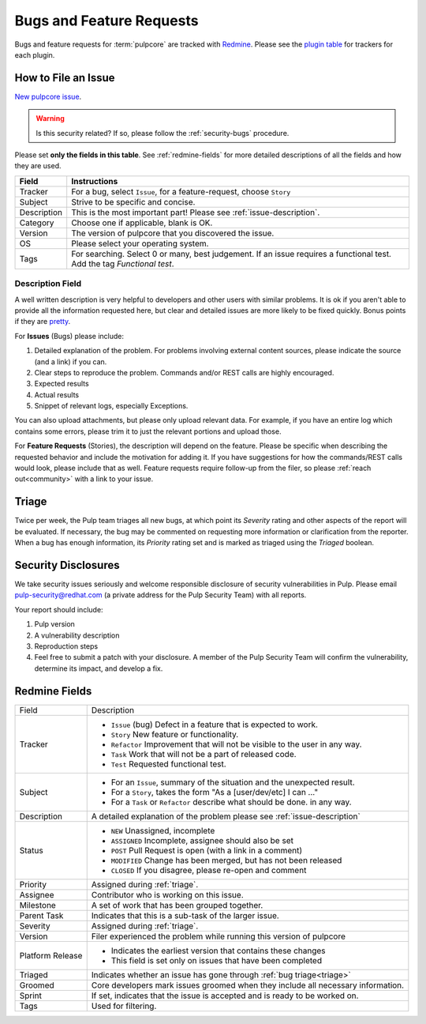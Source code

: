 Bugs and Feature Requests
=========================

Bugs and feature requests for :term:`pulpcore` are tracked with `Redmine
<https://pulp.plan.io/projects/pulp/issues/>`_. Please see the `plugin table
<https://pulpproject.org/content-plugins/>`_ for trackers for each plugin.

.. _issue-writing:

How to File an Issue
--------------------

`New pulpcore issue <https://pulp.plan.io/projects/pulp/issues/new>`_.

.. warning::
  Is this security related? If so, please follow the :ref:`security-bugs` procedure.

Please set **only the fields in this table**. See :ref:`redmine-fields` for more detailed
descriptions of all the fields and how they are used.

.. list-table::
   :header-rows: 1
   :widths: auto
   :align: center

   * - Field
     - Instructions

   * - Tracker
     - For a bug, select ``Issue``, for a feature-request, choose ``Story``

   * - Subject
     - Strive to be specific and concise.

   * - Description
     - This is the most important part! Please see :ref:`issue-description`.

   * - Category
     - Choose one if applicable, blank is OK.

   * - Version
     - The version of pulpcore that you discovered the issue.

   * - OS
     - Please select your operating system.

   * - Tags
     - For searching. Select 0 or many, best judgement.
       If an issue requires a functional test. Add the tag `Functional test`.

.. _issue-description:

Description Field
*****************

A well written description is very helpful to developers and other users with similar problems. It
is ok if you aren't able to provide all the information requested here, but clear and detailed
issues are more likely to be fixed quickly. Bonus points if they are `pretty
<https://www.redmine.org/projects/redmine/wiki/RedmineTextFormattingMarkdown>`_.

For **Issues** (Bugs) please include:

#. Detailed explanation of the problem. For problems involving external content sources, please
   indicate the source (and a link) if you can.
#. Clear steps to reproduce the problem. Commands and/or REST calls are highly encouraged.
#. Expected results
#. Actual results
#. Snippet of relevant logs, especially Exceptions.

You can also upload attachments, but please only upload relevant data. For example, if you have an
entire log which contains some errors, please trim it to just the relevant portions and upload
those.

For **Feature Requests** (Stories), the description will depend on the feature. Please be specific
when describing the requested behavior and include the motivation for adding it. If you have
suggestions for how the commands/REST calls would look, please include that as well. Feature
requests require follow-up from the filer, so please :ref:`reach out<community>` with a link to
your issue.

.. _triage:

Triage
------
Twice per week, the Pulp team triages all new bugs, at which point its *Severity* rating and other
aspects of the report will be evaluated. If necessary, the bug may be commented on requesting more
information or clarification from the reporter. When a bug has enough information, its *Priority*
rating set and is marked as triaged using the *Triaged* boolean.


.. _security-bugs:

Security Disclosures
--------------------

We take security issues seriously and welcome responsible disclosure of security vulnerabilities in
Pulp. Please email pulp-security@redhat.com (a private address for the Pulp Security Team) with all
reports.

Your report should include:

#. Pulp version
#. A vulnerability description
#. Reproduction steps
#. Feel free to submit a patch with your disclosure. A member of the Pulp Security Team will
   confirm the vulnerability, determine its impact, and develop a fix.

.. _redmine-fields:

Redmine Fields
--------------

+-------------+-----------------------------------------------------------------------------------+
| Field       | Description                                                                       |
+-------------+-----------------------------------------------------------------------------------+
| Tracker     | - ``Issue`` (bug) Defect in a feature that is expected to work.                   |
|             | - ``Story`` New feature or functionality.                                         |
|             | - ``Refactor`` Improvement that will not be visible to the user in any way.       |
|             | - ``Task`` Work that will not be a part of released code.                         |
|             | - ``Test`` Requested functional test.                                             |
+-------------+-----------------------------------------------------------------------------------+
| Subject     | - For an ``Issue``, summary of the situation and the unexpected result.           |
|             | - For a ``Story``, takes the form "As a [user/dev/etc] I can ..."                 |
|             | - For a ``Task`` or ``Refactor`` describe what should be done. in any way.        |
+-------------+-----------------------------------------------------------------------------------+
| Description | A detailed explanation of the problem please see :ref:`issue-description`         |
+-------------+-----------------------------------------------------------------------------------+
| Status      | - ``NEW`` Unassigned, incomplete                                                  |
|             | - ``ASSIGNED`` Incomplete, assignee should also be set                            |
|             | - ``POST`` Pull Request is open (with a link in a comment)                        |
|             | - ``MODIFIED`` Change has been merged, but has not been released                  |
|             | - ``CLOSED`` If you disagree, please re-open and comment                          |
+-------------+-----------------------------------------------------------------------------------+
| Priority    | Assigned during :ref:`triage`.                                                    |
+-------------+-----------------------------------------------------------------------------------+
| Assignee    | Contributor who is working on this issue.                                         |
+-------------+-----------------------------------------------------------------------------------+
| Milestone   | A set of work that has been grouped together.                                     |
+-------------+-----------------------------------------------------------------------------------+
| Parent Task | Indicates that this is a sub-task of the larger issue.                            |
+-------------+-----------------------------------------------------------------------------------+
| Severity    | Assigned during :ref:`triage`.                                                    |
+-------------+-----------------------------------------------------------------------------------+
| Version     | Filer experienced the problem while running this version of pulpcore              |
+-------------+-----------------------------------------------------------------------------------+
| Platform    | - Indicates the earliest version that contains these changes                      |
| Release     | - This field is set only on issues that have been completed                       |
+-------------+-----------------------------------------------------------------------------------+
| Triaged     | Indicates whether an issue has gone through :ref:`bug triage<triage>`             |
+-------------+-----------------------------------------------------------------------------------+
| Groomed     | Core developers mark issues groomed when they include all necessary information.  |
+-------------+-----------------------------------------------------------------------------------+
| Sprint      | If set, indicates that the issue is accepted and is ready to be worked on.        |
+-------------+-----------------------------------------------------------------------------------+
| Tags        | Used for filtering.                                                               |
+-------------+-----------------------------------------------------------------------------------+
